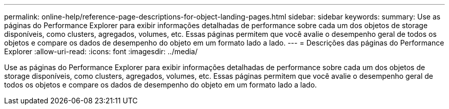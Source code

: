 ---
permalink: online-help/reference-page-descriptions-for-object-landing-pages.html 
sidebar: sidebar 
keywords:  
summary: Use as páginas do Performance Explorer para exibir informações detalhadas de performance sobre cada um dos objetos de storage disponíveis, como clusters, agregados, volumes, etc. Essas páginas permitem que você avalie o desempenho geral de todos os objetos e compare os dados de desempenho do objeto em um formato lado a lado. 
---
= Descrições das páginas do Performance Explorer
:allow-uri-read: 
:icons: font
:imagesdir: ../media/


[role="lead"]
Use as páginas do Performance Explorer para exibir informações detalhadas de performance sobre cada um dos objetos de storage disponíveis, como clusters, agregados, volumes, etc. Essas páginas permitem que você avalie o desempenho geral de todos os objetos e compare os dados de desempenho do objeto em um formato lado a lado.
